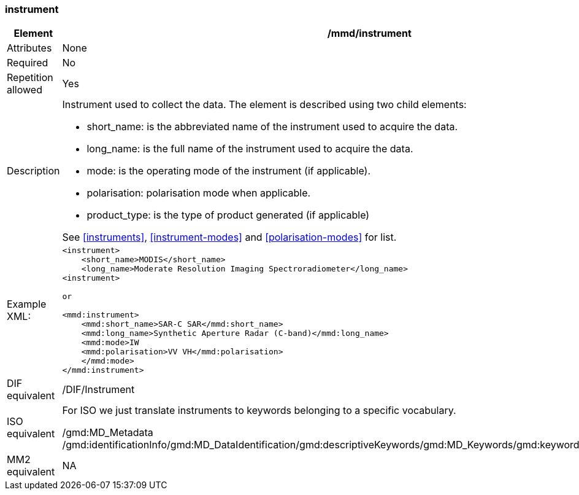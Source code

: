 [[instrument]]
=== instrument

[cols="2,8"]
|=======================================================================
|Element |/mmd/instrument

|Attributes |None

|Required |No

|Repetition allowed |Yes

|Description a|
Instrument used to collect the data. The element is described using two
child elements:

* short_name: is the abbreviated name of the instrument used to acquire the data. 
* long_name: is the full name of the instrument used to acquire the data.
* mode: is the operating mode of the instrument (if applicable).
    * polarisation: polarisation mode when applicable.
* product_type: is the type of product generated (if applicable)

See <<instruments>>, <<instrument-modes>> and
<<polarisation-modes>> for list.

|Example XML: a|
----
<instrument>
    <short_name>MODIS</short_name>
    <long_name>Moderate Resolution Imaging Spectroradiometer</long_name>
<instrument>

or

<mmd:instrument>
    <mmd:short_name>SAR-C SAR</mmd:short_name>
    <mmd:long_name>Synthetic Aperture Radar (C-band)</mmd:long_name>
    <mmd:mode>IW
    <mmd:polarisation>VV VH</mmd:polarisation>
    </mmd:mode>
</mmd:instrument>
----

|DIF equivalent |/DIF/Instrument

|ISO equivalent a|
For ISO we just translate instruments to keywords belonging to a
specific vocabulary.

/gmd:MD_Metadata
/gmd:identificationInfo/gmd:MD_DataIdentification/gmd:descriptiveKeywords/gmd:MD_Keywords/gmd:keyword/gco:CharacterString

|MM2 equivalent |NA

|=======================================================================
